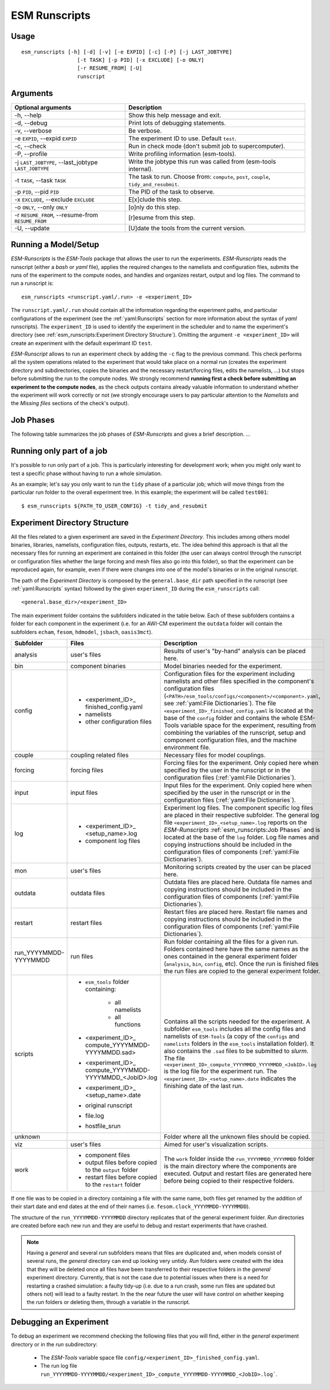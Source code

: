 ==============
ESM Runscripts
==============

Usage
-----

::

    esm_runscripts [-h] [-d] [-v] [-e EXPID] [-c] [-P] [-j LAST_JOBTYPE]
                      [-t TASK] [-p PID] [-x EXCLUDE] [-o ONLY]
                      [-r RESUME_FROM] [-U]
                      runscript

Arguments
---------

====================================================== ==========================================================
Optional arguments                                     Description
====================================================== ==========================================================
  -h, --help                                           Show this help message and exit.
  -d, --debug                                          Print lots of debugging statements.
  -v, --verbose                                        Be verbose.
  -e ``EXPID``, --expid ``EXPID``                      The experiment ID to use. Default ``test``.
  -c, --check                                          Run in check mode (don't submit job to supercomputer).
  -P, --profile                                        Write profiling information (esm-tools).
  -j ``LAST_JOBTYPE``, --last_jobtype ``LAST_JOBTYPE`` Write the jobtype this run was called from (esm-tools internal).
  -t ``TASK``, --task ``TASK``                         The task to run. Choose from: ``compute``, ``post``, ``couple``, ``tidy_and_resubmit``.
  -p ``PID``, --pid ``PID``                            The PID of the task to observe.
  -x ``EXCLUDE``, --exclude ``EXCLUDE``                E[x]clude this step.
  -o ``ONLY``, --only ``ONLY``                         [o]nly do this step.
  -r ``RESUME_FROM``, --resume-from ``RESUME_FROM``    [r]esume from this step.
  -U, --update                                         [U]date the tools from the current version.
====================================================== ==========================================================


Running a Model/Setup
---------------------

`ESM-Runscripts` is the `ESM-Tools` package that allows the user to run the experiments.
`ESM-Runscripts` reads the runscript (either a `bash` or `yaml` file), applies the
required changes to the namelists and configuration files, submits the runs of the
experiment to the compute nodes, and handles and organizes restart, output and log files.
The command to run a runscript is::

    esm_runscripts <runscript.yaml/.run> -e <experiment_ID>

The ``runscript.yaml/.run`` should contain all the information regarding the experiment
paths, and particular configurations of the experiment (see the :ref:`yaml:Runscripts` section
for more information about the syntax of `yaml` runscripts). The ``experiment_ID`` is used
to identify the experiment in the scheduler and to name the experiment's directory (see
:ref:`esm_runscripts:Experiment Directory Structure`). Omitting the argument ``-e <experiment_ID>`` will create an experiment with the default experimant ID ``test``.

`ESM-Runscript` allows to run an experiment check by adding the ``-c`` flag to the previous
command. This check performs all the system operations related to the experiment that would
take place on a normal run (creates the experiment directory and subdirectories, copies the
binaries and the necessary restart/forcing files, edits the namelists, ...) but stops before
submitting the run to the compute nodes. We strongly recommend **running first a check before
submitting an experiment to the compute nodes**, as the check outputs contains already valuable
information to understand whether the experiment will work correctly or not (we strongly
encourage users to pay particular attention to the `Namelists` and the `Missing files` sections
of the check's output).

Job Phases
----------

The following table summarizes the job phases of `ESM-Runscripts` and gives a brief description.
...

Running only part of a job
--------------------------

It's possible to run only part of a job. This is particularly interesting for
development work; when you might only want to test a specific phase without
having to run a whole simulation.

As an example; let's say you only want to run the ``tidy`` phase of a
particular job; which will move things from the particular run folder to the
overall experiment tree. In this example; the experiment will be called ``test001``::

        $ esm_runscripts ${PATH_TO_USER_CONFIG} -t tidy_and_resubmit

Experiment Directory Structure
------------------------------

All the files related to a given experiment are saved in the `Experiment Directory`. This includes
among others model binaries, libraries, namelists, configuration files, outputs, restarts, etc.
The idea behind this approach is that all the necessary files for running an experiment are
contained in this folder (the user can always control through the runscript or configuration files
whether the large forcing and mesh files also go into this folder), so that the
experiment can be reproduced again, for example, even if there were changes into one of the
model's binaries or in the original runscript.

The path of the `Experiment Directory` is composed by the ``general.base_dir`` path specified in the
runscript (see :ref:`yaml:Runscripts` syntax) followed by the given ``experiment_ID`` during the
``esm_runscripts`` call::

    <general.base_dir>/<experiment_ID>

The main experiment folder contains the subfolders indicated in the table below. Each of these
subfolders contains a folder for each component in the experiment (i.e. for an AWI-CM experiment the
``outdata`` folder will contain the subfolders ``echam``, ``fesom``, ``hdmodel``, ``jsbach``,
``oasis3mct``).

======================= ======================= ========================================================
Subfolder               Files                   Description
======================= ======================= ========================================================
analysis                user's files            Results of user's "by-hand" analysis can be placed here.

bin                     component binaries      Model binaries needed for the experiment.

config                  * <experiment_ID>_      Configuration files for the experiment including
                          finished_config.yaml  namelists and other files specified in the component's
                        * namelists             configuration files
                        * other configuration   (``<PATH>/esm_tools/configs/<component>/<component>.yaml``,
                          files                 see :ref:`yaml:File Dictionaries`).
                                                The file ``<experiment_ID>_finished_config.yaml`` is
                                                located at the base of the ``config`` folder and contains
                                                the whole ESM-Tools variable space for the experiment,
                                                resulting from combining the variables of the
                                                runscript, setup and component configuration files, and
                                                the machine environment file.

couple                  coupling related files  Necessary files for model couplings.

forcing                 forcing files           Forcing files for the experiment. Only copied here when
                                                specified by the user in the runscript
                                                or in the configuration files
                                                (:ref:`yaml:File Dictionaries`).

input                   input files             Input files for the experiment. Only copied here when
                                                specified by the user in the runscript
                                                or in the configuration files
                                                (:ref:`yaml:File Dictionaries`).

log                     * <experiment_ID>_      Experiment log files. The component specific log files
                          <setup_name>.log      are placed in their respective subfolder. The general
                        * component log files   log file ``<experiment_ID>_<setup_name>.log`` reports
                                                on the `ESM-Runscripts` :ref:`esm_runscripts:Job Phases`
                                                and is located at the base of the ``log`` folder. Log
                                                file names and copying instructions should be included
                                                in the configuration files of components
                                                (:ref:`yaml:File Dictionaries`).

mon                     user's files            Monitoring scripts created by the user can be placed here.

outdata                 outdata files           Outdata files are placed here. Outdata file names and
                                                copying instructions should be included in the
                                                configuration files of components
                                                (:ref:`yaml:File Dictionaries`).

restart                 restart files           Restart files are placed here. Restart file names and
                                                copying instructions should be included in the
                                                configuration files of components
                                                (:ref:`yaml:File Dictionaries`).

run_YYYYMMDD-YYYYMMDD   run files               Run folder containing all the files for a given run.
                                                Folders contained here have the same names as the ones
                                                contained in the general experiment folder (``analysis``,
                                                ``bin``, ``config``, etc). Once the run is finished
                                                files the run files are copied to the general
                                                experiment folder.

scripts                 * ``esm_tools`` folder  Contains all the scripts needed for the experiment. A
                          containing:           subfolder ``esm_tools`` includes all the config files
                            * all namelists     and namelists of ``ESM-Tools`` (a copy of the ``configs``
                            * all functions     and ``namelists`` folders in the ``esm_tools``
                        * <experiment_ID>_      installation folder). It also contains the ``.sad`` files
                          compute_YYYYMMDD-     to be submitted to `slurm`.
                          YYYYMMDD.sad>         The file
                        * <experiment_ID>_      ``<experiment_ID>_compute_YYYYMMDD_YYYYMMDD_<JobID>.log``
                          compute_YYYYMMDD-     is the log file for the experiment run. The
                          YYYYMMDD_<JobID>.log  ``<experiment_ID>_<setup_name>.date`` indicates the
                        * <experiment_ID>_      finishing date of the last run.
                          <setup_name>.date
                        * original runscript
                        * file.log
                        * hostfile_srun

unknown                                         Folder where all the unknown files should be copied.

viz                     user's files            Aimed for user's visualization scripts.

work                    * component files       The ``work`` folder inside the ``run_YYYYMMDD_YYYYMMDD``
                        * output files before   folder is the main directory where the components are
                          copied to the         executed. Output and restart files are generated here
                          ``output`` folder     before being copied to their respective folders.
                        * restart files before
                          copied to the
                          ``restart`` folder
======================= ======================= ========================================================

If one file was to be copied in a directory containing a file with the same name,
both files get renamed by the addition of their start date and end dates at the
end of their names (i.e. ``fesom.clock_YYYYMMDD-YYYYMMDD``).

The structure of the ``run_YYYYMMDD-YYYYMMDD`` directory replicates that of the general
experiment folder. `Run` directories are created before each new run and they are
useful to debug and restart experiments that have crashed.

.. Note::
   Having a `general` and several `run` subfolders means that files are duplicated and, when
   models consist of several runs, the `general` directory can end up looking very untidy.
   `Run` folders were created with the idea that they will be deleted once all files
   have been transferred to their respective folders in the `general` experiment directory.
   Currently, that is not the case due to potential issues when there is a need for
   restarting a crashed simulation: a faulty tidy-up (i.e. due to a run crash, some run
   files are updated but others not) will lead to a faulty restart. In the the near
   future the user will have control on whether keeping the `run` folders or deleting them,
   through a variable in the runscript.

Debugging an Experiment
-----------------------

To debug an experiment we recommend checking the following files that you will find, either
in the `general` experiment directory or in the `run` subdirectory:

  * The `ESM-Tools` variable space file ``config/<experiment_ID>_finished_config.yaml``.
  * The run log file ``run_YYYYMMDD-YYYYMMDD/<experiment_ID>_compute_YYYYMMDD-YYYYMMDD_<JobID>.log```.
